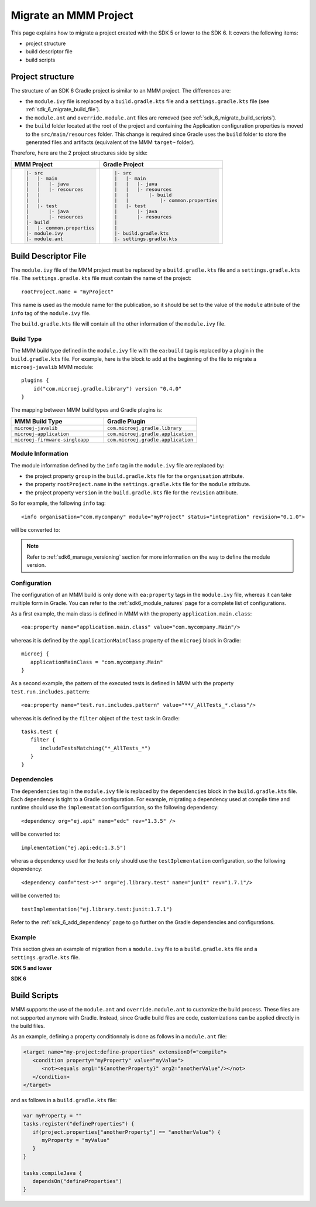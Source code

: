.. _sdk_6_migrate_mmm_project:

Migrate an MMM Project
======================

This page explains how to migrate a project created with the SDK 5 or lower to the SDK 6.
It covers the following items:

- project structure
- build descriptor file
- build scripts

.. _sdk_6_migrate_project_structure:

Project structure
-----------------

The structure of an SDK 6 Gradle project is similar to an MMM project.
The differences are:

- the ``module.ivy`` file is replaced by a ``build.gradle.kts`` file and a ``settings.gradle.kts`` file (see :ref:`sdk_6_migrate_build_file`).
- the ``module.ant`` and ``override.module.ant`` files are removed (see :ref:`sdk_6_migrate_build_scripts`).
- the ``build`` folder located at the root of the project and containing the Application configuration properties is moved to the ``src/main/resources`` folder.
  This change is required since Gradle uses the ``build`` folder to store the generated files and artifacts (equivalent of the MMM ``target~`` folder).

Therefore, here are the 2 project structures side by side: 

+--------------------------------+-------------------------------------------+
| MMM Project                    | Gradle Project                            |
+================================+===========================================+
| .. code-block::                | .. code-block::                           |
|                                |                                           |
|    |- src                      |    |- src                                 |
|    |   |- main                 |    |   |- main                            |
|    |   |   |- java             |    |   |   |- java                        |
|    |   |   |- resources        |    |   |   |- resources                   |
|    |   |                       |    |   |       |- build                   |
|    |   |                       |    |   |           |- common.properties   |
|    |   |- test                 |    |   |- test                            |
|    |       |- java             |    |       |- java                        |
|    |       |- resources        |    |       |- resources                   |
|    |- build                    |    |                                      |
|    |   |- common.properties    |    |                                      |
|    |- module.ivy               |    |- build.gradle.kts                    |
|    |- module.ant               |    |- settings.gradle.kts                 |
|                                |                                           |
+--------------------------------+-------------------------------------------+

.. _sdk_6_migrate_build_file:

Build Descriptor File
---------------------

The ``module.ivy`` file of the MMM project must be replaced by a ``build.gradle.kts`` file and a ``settings.gradle.kts`` file.
The ``settings.gradle.kts`` file must contain the name of the project::

   rootProject.name = "myProject"

This name is used as the module name for the publication, 
so it should be set to the value of the ``module`` attribute of the ``info`` tag of the ``module.ivy`` file.

The ``build.gradle.kts`` file will contain all the other information of the ``module.ivy`` file.

Build Type
~~~~~~~~~~

The MMM build type defined in the ``module.ivy`` file with the ``ea:build`` tag is replaced by a plugin in the ``build.gradle.kts`` file.
For example, here is the block to add at the beginning of the file to migrate a ``microej-javalib`` MMM module::

   plugins {
       id("com.microej.gradle.library") version "0.4.0"
   }

The mapping between MMM build types and Gradle plugins is:

.. list-table::
   :widths: 50 50

   * - **MMM Build Type**
     - **Gradle Plugin**
   * - ``microej-javalib``
     - ``com.microej.gradle.library``
   * - ``microej-application``
     - ``com.microej.gradle.application``
   * - ``microej-firmware-singleapp``
     - ``com.microej.gradle.application``

Module Information
~~~~~~~~~~~~~~~~~~

The module information defined by the ``info`` tag in the ``module.ivy`` file are replaced by:

- the project property ``group`` in the ``build.gradle.kts`` file for the ``organisation`` attribute.
- the property ``rootProject.name`` in the ``settings.gradle.kts`` file for the ``module`` attribute.
- the project property ``version`` in the ``build.gradle.kts`` file for the ``revision`` attribute.

So for example, the following ``info`` tag::

   <info organisation="com.mycompany" module="myProject" status="integration" revision="0.1.0">

will be converted to:

.. code-block:: java
   :caption: settings.gradle.kts

   rootProject.name = "myProject"

.. code-block:: java
   :caption: build.gradle.kts

   group = "com.mycompany"
   version = "0.1.0"

.. note::

   Refer to :ref:`sdk6_manage_versioning` section for more information on the way to define the module version.

Configuration
~~~~~~~~~~~~~

The configuration of an MMM build is only done with ``ea:property`` tags in the ``module.ivy`` file, 
whereas it can take multiple form in Gradle. 
You can refer to the :ref:`sdk6_module_natures` page for a complete list of configurations.

As a first example, the main class is defined in MMM with the property ``application.main.class``::

   <ea:property name="application.main.class" value="com.mycompany.Main"/>

whereas it is defined by the ``applicationMainClass`` property of the ``microej`` block in Gradle::

   microej {
      applicationMainClass = "com.mycompany.Main"
   }

As a second example, the pattern of the executed tests is defined in MMM with the property ``test.run.includes.pattern``::

   <ea:property name="test.run.includes.pattern" value="**/_AllTests_*.class"/>

whereas it is defined by the ``filter`` object of the ``test`` task in Gradle::

   tasks.test {
      filter {
         includeTestsMatching("*_AllTests_*")
      }
   }

Dependencies
~~~~~~~~~~~~

The ``dependencies`` tag in the ``module.ivy`` file is replaced by the ``dependencies`` block in the ``build.gradle.kts`` file.
Each dependency is tight to a Gradle configuration.
For example, migrating a dependency used at compile time and runtime should use the ``implementation`` configuration, 
so the following dependency::

   <dependency org="ej.api" name="edc" rev="1.3.5" />

will be converted to::

   implementation("ej.api:edc:1.3.5")

wheras a dependency used for the tests only should use the ``testIplementation`` configuration, 
so the following dependency::

   <dependency conf="test->*" org="ej.library.test" name="junit" rev="1.7.1"/>

will be converted to::

   testImplementation("ej.library.test:junit:1.7.1")

Refer to the :ref:`sdk_6_add_dependency` page to go further on the Gradle dependencies and configurations.

Example
~~~~~~~

This section gives an example of migration from a ``module.ivy`` file to a ``build.gradle.kts`` file and a ``settings.gradle.kts`` file.

**SDK 5 and lower**

.. code-block:: xml
   :caption: module.ivy

   <ivy-module version="2.0" xmlns:ea="http://www.easyant.org" xmlns:m="http://ant.apache.org/ivy/extra" xmlns:ej="https://developer.microej.com" ej:version="2.0.0">
      <info organisation="com.mycompany" module="myProject" status="integration" revision="0.1.0">
         <ea:build organisation="com.is2t.easyant.buildtypes" module="build-application" revision="9.2.+">
            <ea:property name="test.run.includes.pattern" value="**/_AllTests_*.class"/>
         </ea:build>
      </info>
      
      <configurations defaultconfmapping="default->default;provided->provided">
         <conf name="default" visibility="public" description="Runtime dependencies to other artifacts"/>
         <conf name="provided" visibility="public" description="Compile-time dependencies to APIs provided by the platform"/>
         <conf name="platform" visibility="private" description="Build-time dependency, specify the platform to use"/>
         <conf name="documentation" visibility="public" description="Documentation related to the artifact (javadoc, PDF)"/>
         <conf name="source" visibility="public" description="Source code"/>
         <conf name="dist" visibility="public" description="Contains extra files like README.md, licenses"/>
         <conf name="test" visibility="private" description="Dependencies for test execution. It is not required for normal use of the application, and is only available for the test compilation and execution phases."/>
         <conf name="microej.launch.standalone" visibility="private" description="Dependencies for standalone application. It is not required for normal use of the application, and is only available when launching the main entry point on a standalone MicroEJ launch."/>
      </configurations>
      
      <publications>
         <!-- keep this empty if no specific artifact to publish -->
         <!-- must be here in order to avoid all configurations for the default artifact -->
      </publications>
      
      <dependencies>
         <!--
            Put your custom Runtime Environment dependency here. For example:
            
            <dependency org="com.company" name="my-runtime-api" rev="1.0.0" conf="provided->runtimeapi" />
         -->
         <!--
            Or put direct dependencies to MicroEJ libraries if your Application is not intended to run on a specific custom Runtime Environment.
         -->
         <dependency org="ej.api" name="edc" rev="1.3.5" />
         <dependency org="ej.api" name="kf" rev="1.6.1" />
         
         <dependency conf="test->*" org="ej.library.test" name="junit" rev="1.7.1"/>

         <dependency org="com.microej.platform.esp32.esp-wrover-kit-v41" name="HDAHT" rev="1.8.0" conf="platform->default" transitive="false"/>
      </dependencies>
   </ivy-module>

**SDK 6**

.. code-block:: java
   :caption: settings.gradle.kts

   rootProject.name = "myProject"

.. code-block:: java
   :caption: build.gradle.kts

   plugins {
       id("com.microej.gradle.application") version "0.4.0"
   }

   group = "com.mycompany"
   version = "0.1.0"

   dependencies {
      implementation("ej.api:edc:1.3.3")
      implementation("ej.api:kf:1.6.1")

      testImplementation("ej.library.test:junit:1.7.1")

      microejVeePort("com.microej.platform.esp32.esp-wrover-kit-v41:HDAHT:1.8.2")
   }

.. _sdk_6_migrate_build_scripts:

Build Scripts
-------------

MMM supports the use of the ``module.ant`` and ``override.module.ant`` to customize the build process.
These files are not supported anymore with Gradle.
Instead, since Gradle build files are code, customizations can be applied directly in the build files.

As an example, defining a property conditionnaly is done as follows in a ``module.ant`` file:

.. code-block:: xml

   <target name="my-project:define-properties" extensionOf="compile">
      <condition property="myProperty" value="myValue">
         <not><equals arg1="${anotherProperty}" arg2="anotherValue"/></not>
      </condition>	
   </target>

and as follows in a ``build.gradle.kts`` file:

.. code-block:: java

   var myProperty = ""
   tasks.register("defineProperties") {
      if(project.properties["anotherProperty"] == "anotherValue") {
         myProperty = "myValue"
      }
   }

   tasks.compileJava {
      dependsOn("defineProperties")
   }

..
   | Copyright 2022, MicroEJ Corp. Content in this space is free 
   for read and redistribute. Except if otherwise stated, modification 
   is subject to MicroEJ Corp prior approval.
   | MicroEJ is a trademark of MicroEJ Corp. All other trademarks and 
   copyrights are the property of their respective owners.
